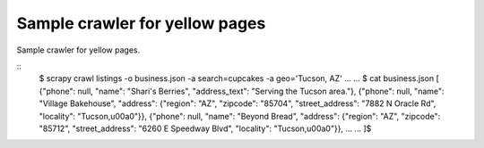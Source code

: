 Sample crawler for yellow pages
===============================

Sample crawler for yellow pages.


::
   $ scrapy crawl listings -o business.json -a search=cupcakes -a geo='Tucson, AZ'
   ...
   ...
   $ cat business.json
   [
   {"phone": null, "name": "Shari's Berries", "address_text": "Serving the Tucson area."},
   {"phone": null, "name": "Village Bakehouse", "address": {"region": "AZ", "zipcode": "85704", "street_address": "7882 N Oracle Rd", "locality": "Tucson,\u00a0"}},
   {"phone": null, "name": "Beyond Bread", "address": {"region": "AZ", "zipcode": "85712", "street_address": "6260 E Speedway Blvd", "locality": "Tucson,\u00a0"}},
   ...
   ...
   ]$
